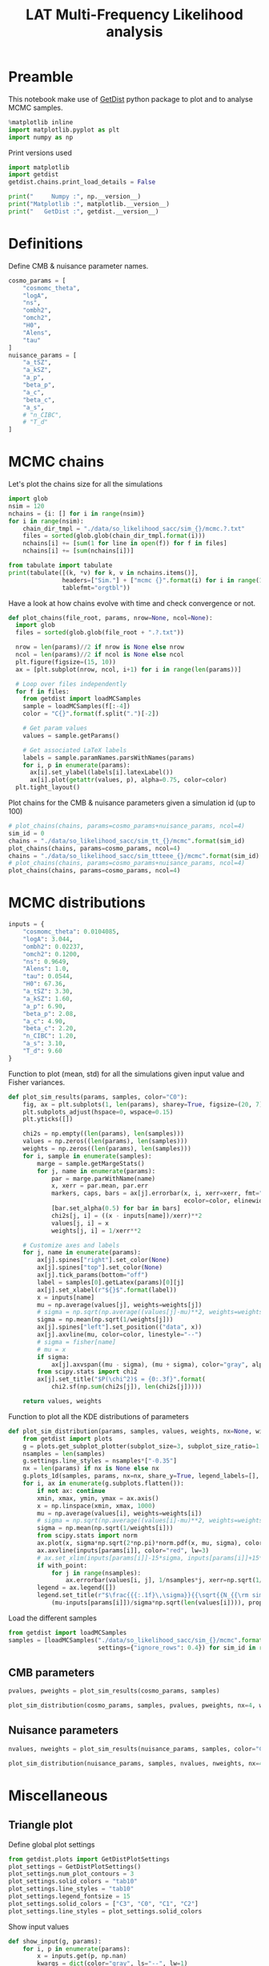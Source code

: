 #+TITLE: LAT Multi-Frequency Likelihood analysis
#+PROPERTY: header-args:jupyter-python :session mflike
#+PROPERTY: header-args :exports both
#+PROPERTY: header-args :tangle mflike_analysis.py

* Preamble
This notebook make use of [[https://getdist.readthedocs.io/en/latest/][GetDist]] python package to plot and to analyse MCMC samples.
#+BEGIN_SRC jupyter-python
  %matplotlib inline
  import matplotlib.pyplot as plt
  import numpy as np
#+END_SRC

#+RESULTS:

Print versions used
#+BEGIN_SRC jupyter-python
  import matplotlib
  import getdist
  getdist.chains.print_load_details = False

  print("     Numpy :", np.__version__)
  print("Matplotlib :", matplotlib.__version__)
  print("   GetDist :", getdist.__version__)
#+END_SRC

#+RESULTS:
:      Numpy : 1.18.1
: Matplotlib : 3.1.3
:    GetDist : 1.1.0

* Definitions
Define CMB & nuisance parameter names.
#+BEGIN_SRC jupyter-python :results none
  cosmo_params = [
      "cosmomc_theta",
      "logA",
      "ns",
      "ombh2",
      "omch2",
      "H0",
      "Alens",
      "tau"
  ]
  nuisance_params = [
      "a_tSZ",
      "a_kSZ",
      "a_p",
      "beta_p",
      "a_c",
      "beta_c",
      "a_s",
      # "n_CIBC",
      # "T_d"
  ]
#+END_SRC

* MCMC chains
Let's plot the chains size for all the simulations
#+BEGIN_SRC jupyter-python
  import glob
  nsim = 120
  nchains = {i: [] for i in range(nsim)}
  for i in range(nsim):
      chain_dir_tmpl = "./data/so_likelihood_sacc/sim_{}/mcmc.?.txt"
      files = sorted(glob.glob(chain_dir_tmpl.format(i)))
      nchains[i] += [sum(1 for line in open(f)) for f in files]
      nchains[i] += [sum(nchains[i])]

  from tabulate import tabulate
  print(tabulate([(k, *v) for k, v in nchains.items()],
                 headers=["Sim."] + ["mcmc {}".format(i) for i in range(1, 5)] + ["total"],
                 tablefmt="orgtbl"))
#+END_SRC

#+RESULTS:
#+begin_example
  |   Sim. |   mcmc 1 |   mcmc 2 |   mcmc 3 |   mcmc 4 |   total |
  |--------+----------+----------+----------+----------+---------|
  |      0 |      401 |      461 |      421 |      441 |    1724 |
  |      1 |    15841 |    18781 |    16921 |    19261 |   70804 |
  |      2 |    17901 |    19821 |    18041 |    14001 |   69764 |
  |      3 |    12361 |    20321 |    13921 |    18861 |   65464 |
  |      4 |    15741 |    19081 |    19981 |    21941 |   76744 |
  |      5 |    15841 |    18781 |    21541 |    17601 |   73764 |
  |      6 |    21441 |    18381 |    21461 |    20821 |   82104 |
  |      7 |    20301 |    14861 |    20081 |    19141 |   74384 |
  |      8 |    16321 |    19401 |    22001 |    18221 |   75944 |
  |      9 |    17841 |    20301 |    19781 |    20481 |   78404 |
  |     10 |    20301 |    20541 |    19841 |    16761 |   77444 |
  |     11 |    20761 |    15041 |    15541 |    18181 |   69524 |
  |     12 |    21001 |    21041 |    18581 |    20881 |   81504 |
  |     13 |    14201 |    18481 |    16361 |    17441 |   66484 |
  |     14 |    18581 |    17641 |    20221 |    20421 |   76864 |
  |     15 |    22101 |    18221 |    18081 |     8141 |   66544 |
  |     16 |    19821 |    19121 |    20341 |    18961 |   78244 |
  |     17 |    20401 |    20801 |    21261 |    20721 |   83184 |
  |     18 |    21641 |    20841 |    18461 |    18521 |   79464 |
  |     19 |    15301 |    19561 |    20181 |    19601 |   74644 |
  |     20 |    20961 |    20881 |    20701 |    19901 |   82444 |
  |     21 |    18581 |    18241 |    15921 |    15421 |   68164 |
  |     22 |    18801 |    20221 |    18441 |    21681 |   79144 |
  |     23 |    21221 |    18021 |    18521 |    19481 |   77244 |
  |     24 |    20401 |    19341 |    16941 |    18921 |   75604 |
  |     25 |    20821 |    16041 |    18781 |    19941 |   75584 |
  |     26 |    18301 |    20421 |    15941 |    18661 |   73324 |
  |     27 |    21301 |    13881 |    15641 |    21221 |   72044 |
  |     28 |    19541 |    18121 |    18621 |    18401 |   74684 |
  |     29 |    17401 |    19741 |    21301 |    19521 |   77964 |
  |     30 |    21041 |    20921 |    18841 |    19821 |   80624 |
  |     31 |    20021 |    19261 |    20261 |    17741 |   77284 |
  |     32 |    15101 |    16721 |    20721 |    17821 |   70364 |
  |     33 |    18881 |    21401 |    16721 |    17781 |   74784 |
  |     34 |    18961 |    20601 |    19281 |    17561 |   76404 |
  |     35 |    20621 |    19301 |    18981 |    18721 |   77624 |
  |     36 |    17821 |    18641 |    20441 |    18341 |   75244 |
  |     37 |    18941 |    17081 |    15701 |    19821 |   71544 |
  |     38 |    13441 |    18601 |    16201 |    18401 |   66644 |
  |     39 |    19621 |    18241 |    20881 |    21701 |   80444 |
  |     40 |    17621 |    22041 |    19461 |    17601 |   76724 |
  |     41 |    19661 |    18121 |    19101 |    20021 |   76904 |
  |     42 |    16401 |    17741 |    18201 |    20661 |   73004 |
  |     43 |    19281 |    15761 |    18621 |    17321 |   70984 |
  |     44 |    15621 |    18641 |    19741 |    18101 |   72104 |
  |     45 |    18561 |    18021 |    14721 |    18481 |   69784 |
  |     46 |    17321 |    18181 |    21301 |    19361 |   76164 |
  |     47 |    18321 |    18381 |    19121 |    16561 |   72384 |
  |     48 |    16001 |    18521 |    14381 |    18621 |   67524 |
  |     49 |    20581 |    18341 |    20141 |    17901 |   76964 |
  |     50 |    21261 |    19201 |    18721 |    18241 |   77424 |
  |     51 |    19961 |    20721 |    18421 |    19521 |   78624 |
  |     52 |    18821 |    20321 |    18561 |    20861 |   78564 |
  |     53 |    18641 |    13181 |    17801 |    20441 |   70064 |
  |     54 |    21261 |    19901 |    17401 |    17441 |   76004 |
  |     55 |    17461 |    18481 |    19001 |    16021 |   70964 |
  |     56 |    18081 |    20181 |    17781 |    20901 |   76944 |
  |     57 |    20941 |    18221 |    20361 |    18301 |   77824 |
  |     58 |    18221 |    15281 |    19281 |    17021 |   69804 |
  |     59 |    18541 |    20501 |    18761 |    19101 |   76904 |
  |     60 |    18241 |    18541 |    19541 |    16301 |   72624 |
  |     61 |    14501 |    20141 |    16561 |    18141 |   69344 |
  |     62 |     8321 |    19801 |    15421 |    20181 |   63724 |
  |     63 |    19281 |    18281 |    18681 |    19201 |   75444 |
  |     64 |    18321 |    20141 |    17961 |    19141 |   75564 |
  |     65 |    20721 |    21021 |    15481 |    20061 |   77284 |
  |     66 |    19241 |    17261 |    18521 |    16181 |   71204 |
  |     67 |    19401 |    20441 |    18961 |    19241 |   78044 |
  |     68 |    20301 |    19921 |    17601 |    14561 |   72384 |
  |     69 |    18421 |    15181 |    19661 |    15661 |   68924 |
  |     70 |    20221 |    17081 |    17981 |    18121 |   73404 |
  |     71 |    20181 |    15361 |    17341 |    16621 |   69504 |
  |     72 |    16041 |    20241 |    19381 |    20621 |   76284 |
  |     73 |    18441 |    20141 |    19301 |    20641 |   78524 |
  |     74 |    17441 |    17561 |    20021 |    18821 |   73844 |
  |     75 |    17501 |    17781 |    18881 |    22061 |   76224 |
  |     76 |    15761 |    16361 |    18981 |    18961 |   70064 |
  |     77 |    15261 |    19301 |    21121 |    18541 |   74224 |
  |     78 |    17421 |    19041 |    17861 |    20441 |   74764 |
  |     79 |    21041 |    18481 |    18261 |    17481 |   75264 |
  |     80 |    17941 |    18581 |    18181 |    16381 |   71084 |
  |     81 |    20041 |    17801 |    19601 |    20941 |   78384 |
  |     82 |    17241 |    20581 |    18781 |    17821 |   74424 |
  |     83 |    19221 |    21121 |    19141 |    18041 |   77524 |
  |     84 |    18441 |    15261 |    15081 |    20541 |   69324 |
  |     85 |    18401 |    15521 |    12801 |    15241 |   61964 |
  |     86 |    16221 |    16981 |    21381 |    18681 |   73264 |
  |     87 |    18901 |    20841 |    18561 |    17061 |   75364 |
  |     88 |    17821 |    19961 |    18021 |    18861 |   74664 |
  |     89 |    20781 |    21261 |    18881 |    18521 |   79444 |
  |     90 |    17221 |     6141 |    12981 |    21081 |   57424 |
  |     91 |    18981 |    18621 |    20701 |    20401 |   78704 |
  |     92 |    19621 |    17561 |    18961 |    19541 |   75684 |
  |     93 |    18961 |    20181 |     5861 |    19421 |   64424 |
  |     94 |    15281 |    21801 |    20181 |    17681 |   74944 |
  |     95 |    19101 |    18481 |    20961 |    19101 |   77644 |
  |     96 |    16401 |    18181 |    18561 |    17801 |   70944 |
  |     97 |    17921 |    22001 |    17021 |    20001 |   76944 |
  |     98 |    18381 |    20241 |    18881 |    16981 |   74484 |
  |     99 |    19061 |    16841 |    19521 |    19721 |   75144 |
  |    100 |    16141 |    20461 |    17841 |    19421 |   73864 |
  |    101 |    18341 |    20121 |    18681 |    21001 |   78144 |
  |    102 |    19121 |    20601 |    17421 |    19461 |   76604 |
  |    103 |    19941 |    22821 |    21301 |    19541 |   83604 |
  |    104 |    18221 |    18361 |    20421 |    20101 |   77104 |
  |    105 |    16841 |    17341 |    20301 |    16761 |   71244 |
  |    106 |    15281 |    18521 |    16501 |    16221 |   66524 |
  |    107 |    16521 |    16881 |    16941 |    13281 |   63624 |
  |    108 |    15341 |    16041 |    11141 |    13501 |   56024 |
  |    109 |    13101 |    15061 |     9541 |    16481 |   54184 |
  |    110 |    12021 |    14341 |    11241 |    13061 |   50664 |
  |    111 |    14021 |    15541 |    16141 |    13661 |   59364 |
  |    112 |    16441 |    16781 |    17181 |    14121 |   64524 |
  |    113 |    12661 |    13041 |    12521 |     7741 |   45964 |
  |    114 |    13261 |    15661 |    13981 |    14081 |   56984 |
  |    115 |    13921 |    11781 |    13841 |    16001 |   55544 |
  |    116 |     5021 |    13521 |    13561 |    12781 |   44884 |
  |    117 |    13501 |    14001 |    12241 |    14201 |   53944 |
  |    118 |    13601 |    13701 |    14401 |    12941 |   54644 |
  |    119 |    12001 |    10021 |    14981 |    13381 |   50384 |
#+end_example


Have a look at how chains evolve with time and check convergence or not.
#+BEGIN_SRC jupyter-python :results none
  def plot_chains(file_root, params, nrow=None, ncol=None):
    import glob
    files = sorted(glob.glob(file_root + ".?.txt"))

    nrow = len(params)//2 if nrow is None else nrow
    ncol = len(params)//2 if ncol is None else ncol
    plt.figure(figsize=(15, 10))
    ax = [plt.subplot(nrow, ncol, i+1) for i in range(len(params))]

    # Loop over files independently
    for f in files:
      from getdist import loadMCSamples
      sample = loadMCSamples(f[:-4])
      color = "C{}".format(f.split(".")[-2])

      # Get param values
      values = sample.getParams()

      # Get associated LaTeX labels
      labels = sample.paramNames.parsWithNames(params)
      for i, p in enumerate(params):
        ax[i].set_ylabel(labels[i].latexLabel())
        ax[i].plot(getattr(values, p), alpha=0.75, color=color)
    plt.tight_layout()
#+END_SRC

Plot chains for the CMB & nuisance parameters given a simulation id (up to 100)
#+BEGIN_SRC jupyter-python
  # plot_chains(chains, params=cosmo_params+nuisance_params, ncol=4)
  sim_id = 0
  chains = "./data/so_likelihood_sacc/sim_tt_{}/mcmc".format(sim_id)
  plot_chains(chains, params=cosmo_params, ncol=4)
  chains = "./data/so_likelihood_sacc/sim_ttteee_{}/mcmc".format(sim_id)
  # plot_chains(chains, params=cosmo_params+nuisance_params, ncol=4)
  plot_chains(chains, params=cosmo_params, ncol=4)
#+END_SRC

#+RESULTS:
:RESULTS:
: WARNING:root:outlier fraction 0.008256880733944955
: WARNING:root:outlier fraction 0.008189655172413794
: WARNING:root:outlier fraction 0.0034201954397394137
: WARNING:root:outlier fraction 0.00072992700729927
: WARNING:root:outlier fraction 0.0032012195121951218
: WARNING:root:outlier fraction 0.01949685534591195
: WARNING:root:outlier fraction 0.0032640949554896144
: WARNING:root:outlier fraction 0.008189655172413794
[[file:./.ob-jupyter/dadebafd824f15c824c96112b08174e9ed5be6d3.png]]
[[file:./.ob-jupyter/0fc94f8483211e2e5b937c45f140d46133d034fb.png]]
:END:

* MCMC distributions

#+BEGIN_SRC jupyter-python :results none
  inputs = {
      "cosmomc_theta": 0.0104085,
      "logA": 3.044,
      "ombh2": 0.02237,
      "omch2": 0.1200,
      "ns": 0.9649,
      "Alens": 1.0,
      "tau": 0.0544,
      "H0": 67.36,
      "a_tSZ": 3.30,
      "a_kSZ": 1.60,
      "a_p": 6.90,
      "beta_p": 2.08,
      "a_c": 4.90,
      "beta_c": 2.20,
      "n_CIBC": 1.20,
      "a_s": 3.10,
      "T_d": 9.60
  }
#+END_SRC

Function to plot (mean, std) for all the simulations given input value and Fisher variances.
#+BEGIN_SRC jupyter-python :results none
  def plot_sim_results(params, samples, color="C0"):
      fig, ax = plt.subplots(1, len(params), sharey=True, figsize=(20, 7))
      plt.subplots_adjust(hspace=0, wspace=0.15)
      plt.yticks([])

      chi2s = np.empty((len(params), len(samples)))
      values = np.zeros((len(params), len(samples)))
      weights = np.zeros((len(params), len(samples)))
      for i, sample in enumerate(samples):
          marge = sample.getMargeStats()
          for j, name in enumerate(params):
              par = marge.parWithName(name)
              x, xerr = par.mean, par.err
              markers, caps, bars = ax[j].errorbar(x, i, xerr=xerr, fmt="o{}".format(color),
                                                   ecolor=color, elinewidth=3)
              [bar.set_alpha(0.5) for bar in bars]
              chi2s[j, i] = ((x - inputs[name])/xerr)**2
              values[j, i] = x
              weights[j, i] = 1/xerr**2

      # Customize axes and labels
      for j, name in enumerate(params):
          ax[j].spines["right"].set_color(None)
          ax[j].spines["top"].set_color(None)
          ax[j].tick_params(bottom="off")
          label = samples[0].getLatex(params)[0][j]
          ax[j].set_xlabel(r"${}$".format(label))
          x = inputs[name]
          mu = np.average(values[j], weights=weights[j])
          # sigma = np.sqrt(np.average((values[j]-mu)**2, weights=weights[j]))
          sigma = np.mean(np.sqrt(1/weights[j]))
          ax[j].spines["left"].set_position(("data", x))
          ax[j].axvline(mu, color=color, linestyle="--")
          # sigma = fisher[name]
          # mu = x
          if sigma:
              ax[j].axvspan((mu - sigma), (mu + sigma), color="gray", alpha=0.15)
          from scipy.stats import chi2
          ax[j].set_title("$P(\chi^2)$ = {0:.3f}".format(
              chi2.sf(np.sum(chi2s[j]), len(chi2s[j]))))

      return values, weights
#+END_SRC

Function to plot all the KDE distributions of parameters
#+BEGIN_SRC jupyter-python :results none
  def plot_sim_distribution(params, samples, values, weights, nx=None, with_point=False):
      from getdist import plots
      g = plots.get_subplot_plotter(subplot_size=3, subplot_size_ratio=1.2)
      nsamples = len(samples)
      g.settings.line_styles = nsamples*["-0.35"]
      nx = len(params) if nx is None else nx
      g.plots_1d(samples, params, nx=nx, share_y=True, legend_labels=[], lws=2)
      for i, ax in enumerate(g.subplots.flatten()):
          if not ax: continue
          xmin, xmax, ymin, ymax = ax.axis()
          x = np.linspace(xmin, xmax, 1000)
          mu = np.average(values[i], weights=weights[i])
          # sigma = np.sqrt(np.average((values[i]-mu)**2, weights=weights[i]))
          sigma = np.mean(np.sqrt(1/weights[i]))
          from scipy.stats import norm
          ax.plot(x, sigma*np.sqrt(2*np.pi)*norm.pdf(x, mu, sigma), color="black", lw=3)
          ax.axvline(inputs[params[i]], color="red", lw=3)
          # ax.set_xlim(inputs[params[i]]-15*sigma, inputs[params[i]]+15*sigma)
          if with_point:
              for j in range(nsamples):
                  ax.errorbar(values[i, j], 1/nsamples*j, xerr=np.sqrt(1/weights[i, j]), fmt="ok", ecolor="black", zorder=3)
          legend = ax.legend([])
          legend.set_title(r"$\frac{{{:.1f}\,\sigma}}{{\sqrt{{N_{{\rm sim}}}}}}$".format(
              (mu-inputs[params[i]])/sigma*np.sqrt(len(values[i]))), prop={"size": 16})
#+END_SRC

Load the different samples
#+BEGIN_SRC jupyter-python :results none
  from getdist import loadMCSamples
  samples = [loadMCSamples("./data/so_likelihood_sacc/sim_{}/mcmc".format(sim_id),
                           settings={"ignore_rows": 0.4}) for sim_id in range(1, 120)]
#+END_SRC

** CMB parameters
#+BEGIN_SRC jupyter-python
  pvalues, pweights = plot_sim_results(cosmo_params, samples)
#+END_SRC

#+RESULTS:
[[file:./.ob-jupyter/942e33f71d7a12ae3cde408ab4ce5a067dfd44df.png]]


#+BEGIN_SRC jupyter-python
  plot_sim_distribution(cosmo_params, samples, pvalues, pweights, nx=4, with_point=False)
#+END_SRC

#+RESULTS:
[[file:./.ob-jupyter/31dbb8ae6a3f21fb03934cde4e9fcdda3ecba7f0.png]]

** Nuisance parameters
#+BEGIN_SRC jupyter-python
  nvalues, nweights = plot_sim_results(nuisance_params, samples, color="C4")
#+END_SRC

#+RESULTS:
[[file:./.ob-jupyter/4a77048d208611e854895958d47103e818afcfa5.png]]


#+BEGIN_SRC jupyter-python
  plot_sim_distribution(nuisance_params, samples, nvalues, nweights, nx=4, with_point=False)
#+END_SRC

#+RESULTS:
[[file:./.ob-jupyter/93add252acf12e60183b6c111515b9e711281706.png]]
* Miscellaneous
** Triangle plot
Define global plot settings
#+BEGIN_SRC jupyter-python :results none
  from getdist.plots import GetDistPlotSettings
  plot_settings = GetDistPlotSettings()
  plot_settings.num_plot_contours = 3
  plot_settings.solid_colors = "tab10"
  plot_settings.line_styles = "tab10"
  plot_settings.legend_fontsize = 15
  plot_settings.solid_colors = ["C3", "C0", "C1", "C2"]
  plot_settings.line_styles = plot_settings.solid_colors
#+END_SRC

Show input values
#+BEGIN_SRC jupyter-python :results none
  def show_input(g, params):
      for i, p in enumerate(params):
          x = inputs.get(p, np.nan)
          kwargs = dict(color="gray", ls="--", lw=1)
          for ax in g.subplots[:,i]:
              if ax: ax.axvline(x, **kwargs)
          for ax in g.subplots[i,:i]:
              if ax: ax.axhline(x, **kwargs)
#+END_SRC

Load MCMC samples
#+BEGIN_SRC jupyter-python :results none
  sim_id = 0
  samples = [loadMCSamples("./data/so_likelihood_sacc/sim_{}_{}/mcmc".format(spec, sim_id),
                           settings={"ignore_rows": 0.4}) for spec in ["tt", "ee", "te", "ttteee"]]
#+END_SRC

Plot posteriors distributions
#+BEGIN_SRC jupyter-python
  from getdist import plots
  g = plots.get_subplot_plotter(settings=plot_settings)
  g.triangle_plot(samples, cosmo_params, filled=True, legend_labels=["TT", "EE", "TE", "TT, TE, EE"])
  # g.add_legend(["TT, TE, EE", "TT", "EE", "TE"],
  #              colored_text=False, figure=True, align_right=True)
  # Show input value
  show_input(g, cosmo_params)
  # Show prior on tau
  ax = g.subplots[-1, -1]
  xmin, xmax, ymin, ymax = ax.axis()
  x = np.linspace(xmin, xmax, 100)
q  from scipy.stats import norm
  ax.plot(x, 0.018*norm.pdf(x, 0.054, 0.0073), color="gray", ls="--", label=r"$\tau$ prior")
  ax.legend(loc="upper left", bbox_to_anchor=(1,1));
#+END_SRC

#+RESULTS:
[[file:./.ob-jupyter/da8f9827d5e63cce90a9eed73417bd5dfd670a6f.png]]

** Correlation plot

#+BEGIN_SRC jupyter-python
  g.rectangle_plot(cosmo_params, nuisance_params, roots=samples, filled=True);
#+END_SRC

#+RESULTS:
[[file:./.ob-jupyter/2a6922f9686cda224b4bbf0145a09220b2615048.png]]

** Write Cls to file
:PROPERTIES:
:HEADER-ARGS: :tangle write_input_cls.py
:END:

#+BEGIN_SRC jupyter-python
  import cobaya
  import camb
  print("      CAMB :", camb.__version__)
  print("    Cobaya :", cobaya.__version__)
#+END_SRC

Set \ell_{max} value
#+BEGIN_SRC jupyter-python :results none
  lmin, lmax = 2, 9000
#+END_SRC

#+BEGIN_SRC jupyter-python :results none
  def write_input_cls(params, out_dir, lmax=lmax, plot=False):
      import os
      os.makedirs(out_dir, exist_ok=True)

      l = np.arange(lmin, lmax)

      # Get CMB Dls from cobaya/camb
      info = {
          "params": params,
          "likelihood": {"mflike.MFLike": {"sim_id": 0, "lmax": lmax}},
          "theory": {"camb": {"extra_args": {"lens_potential_accuracy": 1}}},
          "modules": "/tmp/modules"
      }
      from cobaya.model import get_model
      model = get_model(info)
      Cl = {"tt": lmax, "ee": lmax, "te": lmax, "bb":lmax}
      model.theory["camb"].needs(Cl=Cl)
      model.logposterior({}, cached=False)
      Dls = model.theory["camb"].get_Cl(ell_factor=True)
      dls_cobaya = [Dls[s][lmin:lmax] for s in ["tt", "ee", "bb", "te"]]
      np.savetxt("{}/cosmo_spectra.dat".format(out_dir),
                 np.vstack([l, dls_cobaya]).T)
      mflike = model.likelihood["mflike.MFLike"]
      fg_models = mflike._get_foreground_model(params)
      for k, v in fg_models.items():
          np.savetxt("{}/{}_{}_{}x{}.dat".format(out_dir, *k),
                     np.vstack([l, v]).T)
#+END_SRC

#+BEGIN_SRC jupyter-python
  mean_values = np.mean(pvalues, axis=1)
  fit_cosmo_params = {
      "cosmomc_theta": mean_values[0],
      "As": 1e-10*np.exp(mean_values[1]),
      "ns": mean_values[2],
      "ombh2": mean_values[3],
      "omch2": mean_values[4],
      "Alens": mean_values[6],
      "tau": mean_values[7]
  }
  mean_values = np.mean(nvalues, axis=1)
  fit_nuisance_params = {
      "a_tSZ": mean_values[0],
      "a_kSZ": mean_values[1],
      "a_p": mean_values[2],
      "beta_p": mean_values[3],
      "a_c": mean_values[4],
      "beta_c": mean_values[5],
      "n_CIBC": 1.20,
      "a_s": mean_values[6],
      "T_d": 9.60
  }
  from tabulate import tabulate
  print(tabulate({**fit_cosmo_params, **fit_nuisance_params}.items()))
  write_input_cls(params={**fit_cosmo_params, **fit_nuisance_params},
                  out_dir="/tmp/mflike_fit")
#+END_SRC

#+RESULTS:
#+begin_example
  WARNING:prior:No sampled parameters requested! This will fail for non-mock samplers.
  -------------  -----------
  cosmomc_theta  0.0104088
  As             2.09808e-09
  ns             0.964919
  ombh2          0.022363
  omch2          0.119838
  Alens          1.00245
  tau            0.054402
  a_tSZ          3.31111
  a_kSZ          1.72448
  a_p            6.90229
  beta_p         2.08009
  a_c            4.90854
  beta_c         2.19651
  n_CIBC         1.2
  a_s            3.09908
  T_d            9.6
  -------------  -----------
  [prior] *WARNING* No sampled parameters requested! This will fail for non-mock samplers.
  INFO:camb:Importing *local* CAMB from /tmp/modules/code/CAMB
  [camb] Importing *local* CAMB from /tmp/modules/code/CAMB
  INFO:mflike.mflike:Initialising.
  [mflike.mflike] Initialising.
#+end_example


#+BEGIN_SRC jupyter-python
  input_params = inputs.copy()
  input_params["As"] = 1e-10*np.exp(input_params["logA"])
  del input_params["H0"]
  del input_params["logA"]
  from tabulate import tabulate
  print(tabulate(input_params.items()))
  write_input_cls(params=input_params,
                  out_dir="/tmp/mflike_inputs")
#+END_SRC

#+RESULTS:
#+begin_example
  -------------  ----------
  cosmomc_theta  0.0104085
  ombh2          0.02237
  omch2          0.12
  ns             0.9649
  Alens          1
  tau            0.0544
  a_tSZ          3.30444
  a_kSZ          1.66466
  a_p            6.91247
  beta_p         2.07747
  a_c            4.88618
  beta_c         2.20303
  n_CIBC         1.2
  a_s            3.09921
  T_d            9.6
  As             2.0989e-09
  -------------  ----------
  [prior] *WARNING* No sampled parameters requested! This will fail for non-mock samplers.
  [camb] Importing *local* CAMB from /tmp/modules/code/CAMB
  [mflike.mflike] Initialising.
  get_requirements
  get_requirements
#+end_example

** Check data against MCMC
#+BEGIN_SRC jupyter-python
  data_dir = "/tmp/modules/data"
  cross = (145, 145)
  spectra = ["tt", "te", "tb", "et", "bt", "ee", "eb", "be", "bb"]
  spectrum = "tt"
  index = spectra.index(spectrum)+1
  sims = [np.loadtxt("{}/LAT_MFLike_data/like_products/Dl_LAT_{}xLAT_{}_{:05d}.dat".format(
      data_dir, *cross, i)) for i in range(100)]
  mean_sim = np.mean(sims, axis=0)
  std_sim = np.std(sims, axis=0)/np.sqrt(100)

  Bbl = np.loadtxt("{}/LAT_MFLike_data/like_products/Bbl_LAT_{}xLAT_{}_{}.dat".format(
    data_dir, *cross, spectrum.upper()))
  input_cmb = np.loadtxt("/tmp/mflike_inputs/cosmo_spectra.dat")[:, 1]
  input_fg = np.loadtxt("/tmp/mflike_inputs/{}_all_{}x{}.dat".format(spectrum, *cross))[:, 1]
  input_spec = np.dot(Bbl, input_cmb[:6000]+input_fg[:6000])

  fit_cmb = np.loadtxt("/tmp/mflike_fit/cosmo_spectra.dat")[:, 1]
  fit_fg = np.loadtxt("/tmp/mflike_fit/{}_all_{}x{}.dat".format(spectrum, *cross))[:, 1]
  fit_spec = np.dot(Bbl, fit_cmb[:6000]+fit_fg[:6000])

  import matplotlib.pyplot as plt
  lbin = mean_sim[:, 0]
  plt.plot(lbin, (mean_sim[:, index] - input_spec)/std_sim[:, index], "tab:blue", label="sim - input")
  plt.plot(lbin, (mean_sim[:, index] - fit_spec)/std_sim[:, index], "tab:red", label="sim - fit")

  plt.xlabel("$\ell$")
  plt.ylabel("$\sigma$")
  plt.title("{} - {}x{} GHz".format(spectrum.upper(), *cross))
  plt.legend()
#+END_SRC

#+RESULTS:
:RESULTS:
: <matplotlib.legend.Legend at 0x7f228207c250>
[[file:./.ob-jupyter/5c76953ec1e8f38f8f910be412af297dfd7013db.png]]
:END:
** Compare version of likelihood
#+BEGIN_SRC jupyter-python
  def show_input(g, params):
      for i, p in enumerate(params):
          x = inputs.get(p, np.nan)
          kwargs = dict(color="gray", ls="--", lw=1)
          for ax in g.subplots[:,i]:
              if ax: ax.axvline(x, **kwargs)
          for ax in g.subplots[i,:i]:
              if ax: ax.axhline(x, **kwargs)

  from getdist.plots import GetDistPlotSettings
  plot_settings = GetDistPlotSettings()
  plot_settings.num_plot_contours = 3
  plot_settings.solid_colors = "tab10"
  plot_settings.line_styles = "tab10"
#+END_SRC

#+RESULTS:

#+BEGIN_SRC jupyter-python
  from getdist import loadMCSamples
  sim_id = 1
  sample1 = loadMCSamples("./data/so_likelihood_new/sim_{}/mcmc".format(sim_id),
                          settings={"ignore_rows": 0.4})
  sample2 = loadMCSamples("./data/so_likelihood_norm/sim_{}/mcmc".format(sim_id),
                          settings={"ignore_rows": 0.4})

  from getdist import plots
  g = plots.get_subplot_plotter(settings=plot_settings)
  g.triangle_plot([sample1, sample2], cosmo_params, filled=True,
                  legend_labels=["LAT_MFLike", "LAT_MFLike + norm"],
                  colors=["C0", "C3"], diag1d_kwargs={"colors":["C0", "C3"]})
  # Show input value
  show_input(g, cosmo_params)
  # Show prior on tau
  ax = g.subplots[-1, -1]
  xmin, xmax, ymin, ymax = ax.axis()
  x = np.linspace(xmin, xmax, 100)
  from scipy.stats import norm
  ax.plot(x, 0.018*norm.pdf(x, 0.054, 0.0073), color="gray", ls="--", label=r"$\tau$ prior")
  ax.legend(loc="upper left", bbox_to_anchor=(1,1))
#+END_SRC

#+RESULTS:
:RESULTS:
: <matplotlib.legend.Legend at 0x7f45c32b2f70>
[[file:./.ob-jupyter/f5ef3b73107ddfc4b07e931fc1de7903df018920.png]]
:END:
